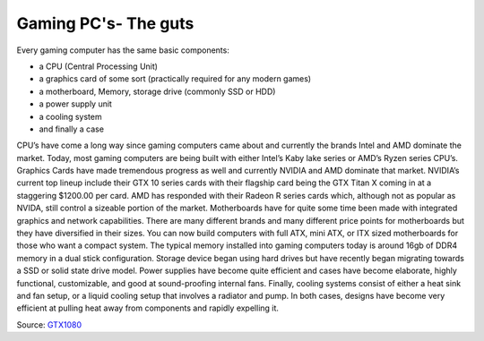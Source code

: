 Gaming PC's- The guts
=====================

Every gaming computer has the same basic components:
 
* a CPU (Central Processing Unit)
* a graphics card of some sort (practically required for any modern games)
* a motherboard, Memory, storage drive (commonly SSD or HDD)
* a power supply unit
* a cooling system
* and finally a case

CPU’s have come a long way since gaming computers came about and currently the brands Intel and AMD dominate the market. Today, most gaming computers are being built with either Intel’s Kaby lake series or AMD’s Ryzen series CPU’s. 
Graphics Cards have made tremendous progress as well and currently NVIDIA and AMD dominate that market. NVIDIA’s current top lineup include their GTX 10 series cards with their flagship card being the GTX Titan X coming in at a staggering $1200.00 per card. AMD has responded with their Radeon R series cards which, although not as popular as NVIDA, still control a sizeable portion of the market. 
Motherboards have for quite some time been made with integrated graphics and network capabilities. There are many different brands and many different price points for motherboards but they have diversified in their sizes. You can now build computers with full ATX, mini ATX, or ITX sized motherboards for those who want a compact system. 
The typical memory installed into gaming computers today is around 16gb of DDR4 memory in a dual stick configuration. 
Storage device began using hard drives but have recently began migrating towards a SSD or solid state drive model. 
Power supplies have become quite efficient and cases have become elaborate, highly functional, customizable, and good at sound-proofing internal fans. 
Finally, cooling systems consist of either a heat sink and fan setup, or a liquid cooling setup that involves a radiator and pump. In both cases, designs have become very efficient at pulling heat away from components and rapidly expelling it.

.. image:: titan.png
    :width: 50%

Source: `GTX1080`_

.. _GTX1080: https://www.nvidia.com/en-us/geforce/products/10series/geforce-store/ 